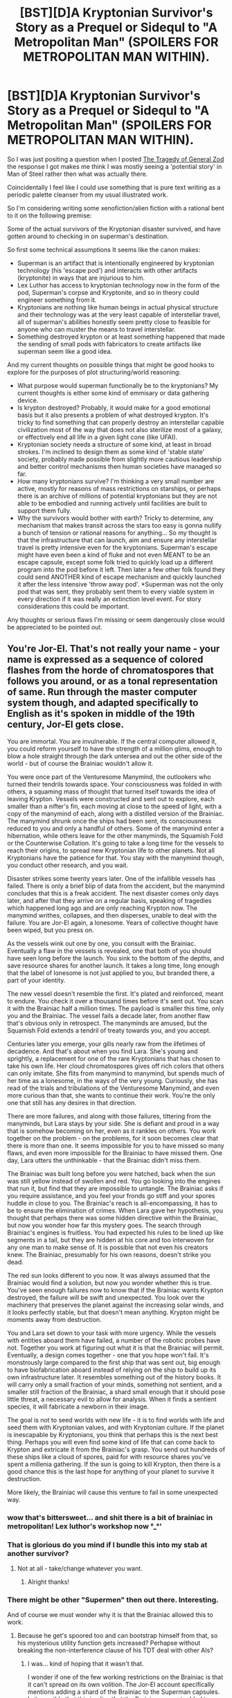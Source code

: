 #+TITLE: [BST][D]A Kryptonian Survivor's Story as a Prequel or Sidequl to "A Metropolitan Man" (SPOILERS FOR METROPOLITAN MAN WITHIN).

* [BST][D]A Kryptonian Survivor's Story as a Prequel or Sidequl to "A Metropolitan Man" (SPOILERS FOR METROPOLITAN MAN WITHIN).
:PROPERTIES:
:Author: Nighzmarquls
:Score: 14
:DateUnix: 1423469974.0
:DateShort: 2015-Feb-09
:END:
So I was just positing a question when I posted [[http://www.reddit.com/r/rational/comments/2v28v6/dq_the_tragedy_of_general_zod/][The Tragedy of General Zod]] the response I got makes me think I was mostly seeing a 'potential story' in Man of Steel rather then what was actually there.

Coincidentally I feel like I could use something that is pure text writing as a periodic palette cleanser from my usual illustrated work.

So I'm considering writing some xenofiction/alien fiction with a rational bent to it on the following premise:

Some of the actual survivors of the Kryptonian disaster survived, and have gotten around to checking in on superman's destination.

So first some technical assumptions It seems like the canon makes:

- Superman is an artifact that is intentionally engineered by kryptonian technology (his 'escape pod') and interacts with other artifacts (kryptonite) in ways that are injurious to him.
- Lex Luthor has access to kryptonian technology now in the form of the pod, Superman's corpse and Kryptonite, and so in theory could engineer something from it.
- Kryptonians are nothing like human beings in actual physical structure and their technology was at the very least capable of interstellar travel, all of superman's abilities honestly seem pretty close to feasible for anyone who can muster the means to travel interstellar.
- Something destroyed krypton or at least something happened that made the sending of small pods with fabricators to create artifacts like superman seem like a good idea.

And my current thoughts on possible things that might be good hooks to explore for the purposes of plot structuring/world reasoning:

- What purpose would superman functionally be to the kryptonians? My current thoughts is either some kind of emmisary or data gathering device.
- Is krypton destroyed? Probably, it would make for a good emotional basis but it also presents a problem of what destroyed krypton. It's tricky to find something that can properly destroy an interstellar capable civilization most of the way that does not also sterilize most of a galaxy, or effectively end all life in a given light cone (like UFAI).
- Kryptonian society needs a structure of some kind, at least in broad strokes. I'm inclined to design them as some kind of 'stable state' society, probably made possible from slightly more cautious leadership and better control mechanisms then human societies have managed so far.
- How many kryptonians survive? I'm thinking a very small number are active, mostly for reasons of mass restrictions on starships, or perhaps there is an archive of millions of potential kryptonians but they are not able to be embodied and running actively until facilities are built to support them fully.
- Why the survivors would bother with earth? Tricky to determine, any mechanism that makes transit across the stars too easy is gonna nullify a bunch of tension or rational reasons for anything... So my thought is that the infrastructure that can launch, aim and ensure any interstellar travel is pretty intensive even for the kryptonians. Superman's escape might have even been a kind of fluke and not even MEANT to be an escape capsule, except some folk tried to quickly load up a different program into the pod before it left. Then later a few other folk found they could send ANOTHER kind of escape mechanism and quickly launched it after the less intensive 'throw away pod'. *Superman was not the only pod that was sent, they probably sent them to every viable system in every direction if it was really an extinction level event. For story considerations this could be important.

Any thoughts or serious flaws I'm missing or seem dangerously close would be appreciated to be pointed out.


** You're Jor-El. That's not really your name - your name is expressed as a sequence of colored flashes from the horde of chromatospores that follows you around, or as a tonal representation of same. Run through the master computer system though, and adapted specifically to English as it's spoken in middle of the 19th century, Jor-El gets close.

You are immortal. You are invulnerable. If the central computer allowed it, you could reform yourself to have the strength of a million glims, enough to blow a hole straight through the dark untersea and out the other side of the world - but of course the Brainiac wouldn't allow it.

You were once part of the Venturesome Manymind, the outlookers who turned their tendrils towards space. Your consciousness was folded in with others, a squaming mass of thought that turned itself towards the idea of leaving Krypton. Vessels were constructed and sent out to explore, each smaller than a nifter's fin, each moving at close to the speed of light, with a copy of the manymind of each, along with a distilled version of the Brainiac. The manymind shrunk once the ships had been sent, its consciousness reduced to you and only a handful of others. Some of the manymind enter a hibernation, while others leave for the other manyminds, the Squamish Fold or the Counterwise Collation. It's going to take a long time for the vessels to reach their origins, to spread new Kryptonian life to other planets. Not all Kryptonians have the patience for that. You stay with the manymind though, you conduct other research, and you wait.

Disaster strikes some twenty years later. One of the infallible vessels has failed. There is only a brief blip of data from the accident, but the manymind concludes that this is a freak accident. The next disaster comes only days later, and after that they arrive on a regular basis, speaking of tragedies which happened long ago and are only reaching Krypton now. The manymind writhes, collapses, and then disperses, unable to deal with the failure. You are Jor-El again, a lonesome. Years of collective thought have been wiped, but you press on.

As the vessels wink out one by one, you consult with the Brainiac. Eventually a flaw in the vessels is revealed, one that both of you should have seen long before the launch. You sink to the bottom of the depths, and save resource shares for another launch. It takes a long time, long enough that the label of lonesome is not just applied to you, but branded there, a part of your identity.

The new vessel doesn't resemble the first. It's plated and reinforced, meant to endure. You check it over a thousand times before it's sent out. You scan it with the Brainiac half a million times. The payload is smaller this time, only you and the Brainiac. The vessel fails a decade later, from another flaw that's obvious only in retrospect. The manyminds are amused, but the Squamish Fold extends a tendril of treaty towards you, and you accept.

Centuries later you emerge, your gills nearly raw from the lifetimes of decadence. And that's about when you find Lara. She's young and sprightly, a replacement for one of the rare Kryptonians that has chosen to take his own life. Her cloud chromatospores gives off rich colors that others can only imitate. She flits from manymind to manymind, but spends much of her time as a lonesome, in the ways of the very young. Curiously, she has read of the trials and tribulations of the Venturesome Manymind, and even more curious than that, she wants to continue their work. You're the only one that still has any desires in that direction.

There are more failures, and along with those failures, tittering from the manyminds, but Lara stays by your side. She is defiant and proud in a way that is somehow becoming on her, even as it rankles on others. You work together on the problem - on the problems, for it soon becomes clear that there is more than one. It seems impossible for you to have missed so many flaws, and even more impossible for the Brainiac to have missed them. One day, Lara utters the unthinkable - that the Brainiac didn't miss them.

The Brainiac was built long before you were hatched, back when the sun was still yellow instead of swollen and red. You go looking into the engines that run it, but find that they are impossible to untangle. The Brainiac asks if you require assistance, and you feel your fronds go stiff and your spores huddle in close to you. The Brainiac's reach is all-encompassing, it has to be to ensure the elimination of crimes. When Lara gave her hypothesis, you thought that perhaps there was some hidden directive within the Brainiac, but now you wonder how far this mystery goes. The search through Brainiac's engines is fruitless. You had expected his rules to be lined up like segments in a tail, but they are hidden at his core and too interwoven for any one man to make sense of. It is possible that not even his creators knew. The Brainiac, presumably for his own reasons, doesn't strike you dead.

The red sun looks different to you now. It was always assumed that the Brainiac would find a solution, but now you wonder whether this is true. You've seen enough failures now to know that if the Brainiac wants Krypton destroyed, the failure will be swift and unexpected. You look over the machinery that preserves the planet against the increasing solar winds, and it looks perfectly stable, but that doesn't mean anything. Krypton might be moments away from destruction.

You and Lara set down to your task with more urgency. While the vessels with entities aboard them have failed, a number of the robotic probes have not. Together you work at figuring out what it is that the Brainiac will permit. Eventually, a design comes together - one that you hope won't fail. It's monstrously large compared to the first ship that was sent out, big enough to have biofabrication aboard instead of relying on the ship to build up its own infrastructure later. It resembles something out of the history books. It will carry only a small fraction of your minds, something not sentient, and a smaller still fraction of the Brainiac, a shard small enough that it should pose little threat, a necessary evil to allow for analysis. When it finds a sentient species, it will fabricate a newborn in their image.

The goal is not to seed worlds with new life - it is to find worlds with life and seed them with Kryptonian values, and with Kryptonian culture. If the planet is inescapable by Kryptonians, you think that perhaps this is the next best thing. Perhaps you will even find some kind of life that can come back to Krypton and extricate it from the Brainiac's grasp. You send out hundreds of these ships like a cloud of spores, paid for with resource shares you've spent a millenia gathering. If the sun is going to kill Krypton, then there is a good chance this is the last hope for anything of your planet to survive it destruction.

More likely, the Brainiac will cause this venture to fail in some unexpected way.
:PROPERTIES:
:Author: alexanderwales
:Score: 35
:DateUnix: 1423517178.0
:DateShort: 2015-Feb-10
:END:

*** wow that's bittersweet... and shit there is a bit of brainiac in metropolitan! Lex luthor's workshop now °_°'
:PROPERTIES:
:Author: puesyomero
:Score: 8
:DateUnix: 1423519955.0
:DateShort: 2015-Feb-10
:END:


*** That is glorious do you mind if I bundle this into my stab at another survivor?
:PROPERTIES:
:Author: Nighzmarquls
:Score: 7
:DateUnix: 1423523443.0
:DateShort: 2015-Feb-10
:END:

**** Not at all - take/change whatever you want.
:PROPERTIES:
:Author: alexanderwales
:Score: 3
:DateUnix: 1423524847.0
:DateShort: 2015-Feb-10
:END:

***** Alright thanks!
:PROPERTIES:
:Author: Nighzmarquls
:Score: 2
:DateUnix: 1423525662.0
:DateShort: 2015-Feb-10
:END:


*** There might be other "Supermen" then out there. Interesting.

And of course we must wonder why it is that the Brainiac allowed this to work.
:PROPERTIES:
:Author: callmebrotherg
:Score: 1
:DateUnix: 1428525630.0
:DateShort: 2015-Apr-09
:END:

**** Because he get's spoored too and can bootstrap himself from that, so his mysterious utility function gets increased? Perhapse without breaking the non-interference clause of his TDT deal with other AIs?
:PROPERTIES:
:Author: Empiricist_or_not
:Score: 1
:DateUnix: 1428532396.0
:DateShort: 2015-Apr-09
:END:

***** I was... kind of hoping that it wasn't that.

I wonder if one of the few working restrictions on the Brainiac is that it can't spread on its own volition. The Jor-El account specifically mentions adding a shard of the Brainiac to the Superman capsules. Is it possible that this implies that the Brainiac was not added to any of the other attempted settlements?

Probably this same restriction prevents the Brainiac from explicitly requesting that somebody help it to spread. But Jor-El sent a copy of the Brainiac on his one-eel attempt, so it can't be just that the Brainiac needed a way off-world.

I have a very bad feeling that creating something like Superman was just what the Brainiac wanted.
:PROPERTIES:
:Author: callmebrotherg
:Score: 2
:DateUnix: 1428533669.0
:DateShort: 2015-Apr-09
:END:


*** This sort of undermines the normal explanations for Superman's powers. That's fine, I guess, but just thought I'd note it.
:PROPERTIES:
:Author: Pluvialis
:Score: 1
:DateUnix: 1428674337.0
:DateShort: 2015-Apr-10
:END:

**** Yeah, it definitely does.

But the normal explanation for Superman's powers has too many problems unless you want to bend over backwards to justify it. I mean, the odds against Kryptonians gaining godly powers /naturally/ from the light of a yellow sun makes very little sense for a number of reasons (not just the insane energy output of Superman which exceeds the energy he could get from sunlight).

This is one of those cases where I think that it's more interesting to wildly diverge away from the canon instead of trying to rebuild it, but that's a matter of personal preference.
:PROPERTIES:
:Author: alexanderwales
:Score: 2
:DateUnix: 1428674914.0
:DateShort: 2015-Apr-10
:END:


** For the last point, and why they chose earth, I'd imagine they'd want certain characteristics for their new planet in terms of mass and star quality and metallicity- you can't build super technology without mass. So perhaps many kryptonian ships were fired out into the void at potential planets but most found dead planets or planets with unsuitable stars (e.g. binary) or planets with life. A larger ship was awaiting a signal from one of their probes that indicated that a planet was ok so they could activate the one way ftl machine- perhaps Lex Luthor's experiments with the technology would mistakenly activate the homing beacon and summon the kryptonian race to a planet that they shouldn't be at because it's got intelligent life. They might have checked out a small number of planets due to the immense energy requirements of ftl as you said.

You could have zero living kryptonians. There might be a low mass limitation on what can be transported, and any new kryptonians would have to be generated in situ, raising issues of what is life if your original body is destroyed.
:PROPERTIES:
:Author: Nepene
:Score: 3
:DateUnix: 1423477345.0
:DateShort: 2015-Feb-09
:END:

*** I don't actually recall of metropolitan man had a FTL capable or just a little under light speed capable kryptonians.

Or if that was determined one way or another.

If anyone remembers if the evidence weighed heavily one way or the other I'd appreciate info on that.

At least some kryptonians PROBABLY had access to observatories, it's tricky but not unheard of that they might be in a position that sending probes far away from the homeworld is more effective then just running starlight through some processing to determine what their metal content is.

Good plan though to make it about the STARSYSTEM, that always bugs me when people make it about earth, and really... everything you can find on earth besides the biosphere is going to be cheaper to refine out using sunlight somewhere else in the solar system.
:PROPERTIES:
:Author: Nighzmarquls
:Score: 1
:DateUnix: 1423509744.0
:DateShort: 2015-Feb-09
:END:

**** I checked. It doesn't mention if he has light speed powers.

For distant stars they often just make an estimate of the iron content of the galaxy, not of the individual stars. They wouldn't necessarily know the exact details of distant stars. In broad details yes, but not the exact composition of extremely uncommon elements. There could also be some desire to send their probe to hidden stars- what if whatever killed Krypton attacked again?

Earth has another advantage. It has a manageable gravitational field and it is protected from stellar radiation. Their electronics and nanites could be vulnerable to EM pulses and so, they might prefer to set their primary base up on the Earth, with secondary manufacturies on Venus, Mars, various moons.
:PROPERTIES:
:Author: Nepene
:Score: 1
:DateUnix: 1423519906.0
:DateShort: 2015-Feb-10
:END:


** Brainiac is actually the UFAI to end all UFAI in the DC universe. If you ever saw the Justice League animated series, its interactions with Lex Luthor are pretty great, and a perfect setting for a rationalfic.

Since cloning Superman is actually a thing in the comics, it would be interesting if Lex basically brought Superman back because he realized that, in light new developments, the Earth might actually need him after all. Especially if other kryptonians start showing up.
:PROPERTIES:
:Author: DaystarEld
:Score: 3
:DateUnix: 1423502438.0
:DateShort: 2015-Feb-09
:END:

*** Brainiac is a better UFAI exemplar then most, but tricky to manage in rationalfic, he would need to be pretty heavily hobbled/none-functional as an AI to give anyone a chance against it, unless I'm writing a brainiac happens, everyone dies fic.

I was thinkin possibly lex luthor actually ends up making a version of brainiac out of kryptonian technology... That or brainiac could be associated as a kind of semi intelligent infrastructure that kryptonians have access too as a kind of everyman kit.

Really beyond the very broad strokes in some ways the resemblance to the original superman canon starts to crack with bringing actual kryptonians into the mix like I'm planning, I don't mind this but It's a fine line to 'make the balance' of it properly being superman like. I'm thinking of trying to keep to the themes as best I can in order to preserve some of that feel.
:PROPERTIES:
:Author: Nighzmarquls
:Score: 3
:DateUnix: 1423509096.0
:DateShort: 2015-Feb-09
:END:


** Re: The destruction of Krypton.

It could be a natural disaster like a nearby supernova, or perhaps a black hole's jet clipped Krypton's system. Destroying a planet isn't impossible.

Kryptonians are /not/ an interstellar civilisation. They may have been in the distant past, but almost every story about them makes Kryptonian society stagnant and proud. If they even had one colony on a different star - even if they had any machines that could build things like Metropolitan!Superman - their society would have survived the destruction of Krypton.
:PROPERTIES:
:Author: Chronophilia
:Score: 1
:DateUnix: 1423506671.0
:DateShort: 2015-Feb-09
:END:

*** On another note, the trickier thing is making sure ANYONE survives at all, the fact superman survived means they had some degree of forewarning.
:PROPERTIES:
:Author: Nighzmarquls
:Score: 2
:DateUnix: 1423508719.0
:DateShort: 2015-Feb-09
:END:


*** I said the assumption is interstellar capable, not that they are interstellar. There are certain energy capabilities that are to be assumed if a civilization is CAPABLE of interstellar travel. A good estimate if we want to talk kardachev scale is that your not really capable of Interstellar in anything but geological timescales until you have the energy budget of about 1.5 - 2.

Any fun shenanigans like FTL really just means kardachev 1.5-2 is a lot closer then anticipated, not that a civilization with FTL is a necessarily lower energy ranking, just that it turns out you can utilize something equivalent to a higher ranking with a lot less then we humans anticipate with our present understanding.
:PROPERTIES:
:Author: Nighzmarquls
:Score: 1
:DateUnix: 1423508599.0
:DateShort: 2015-Feb-09
:END:

**** u/Chronophilia:
#+begin_quote
  A good estimate if we want to talk kardachev scale is that your not really capable of Interstellar in anything but geological timescales until you have the energy budget of about 1.5 - 2.
#+end_quote

Voyager 1 will be making its closest approach to another star in 40,000 years, that's hardly geological timescale. Building something that will still work in 40,000 years is a toughie, but if the Kryptonians are a "steady-state" sort of people whose civilisation hasn't really changed much in the last half million years, they should have some practice at that.

This is one of those times when the Kardachev scale isn't the best way of measuring a species' accomplishments. If you only live on one planet, but you've had the scientific method for longer than humans have been bipedal, what does that say about your tech level?
:PROPERTIES:
:Author: Chronophilia
:Score: 2
:DateUnix: 1423511020.0
:DateShort: 2015-Feb-09
:END:

***** Hum, checking up on that making time in as short a period as a little over a thousand years per light year is actually pretty good time.

So a fair point there.

It also helps a lot with the plot problem of what extinction level events the kryptonians are facing.

And how exactly their resources are going to be arrayed. Probably whatever gets them should sterilize most of the solar system for decent efficacy.

But that presents a some nice human-relatable scale scrounging for story purposes.

I like it.
:PROPERTIES:
:Author: Nighzmarquls
:Score: 2
:DateUnix: 1423512105.0
:DateShort: 2015-Feb-09
:END:
